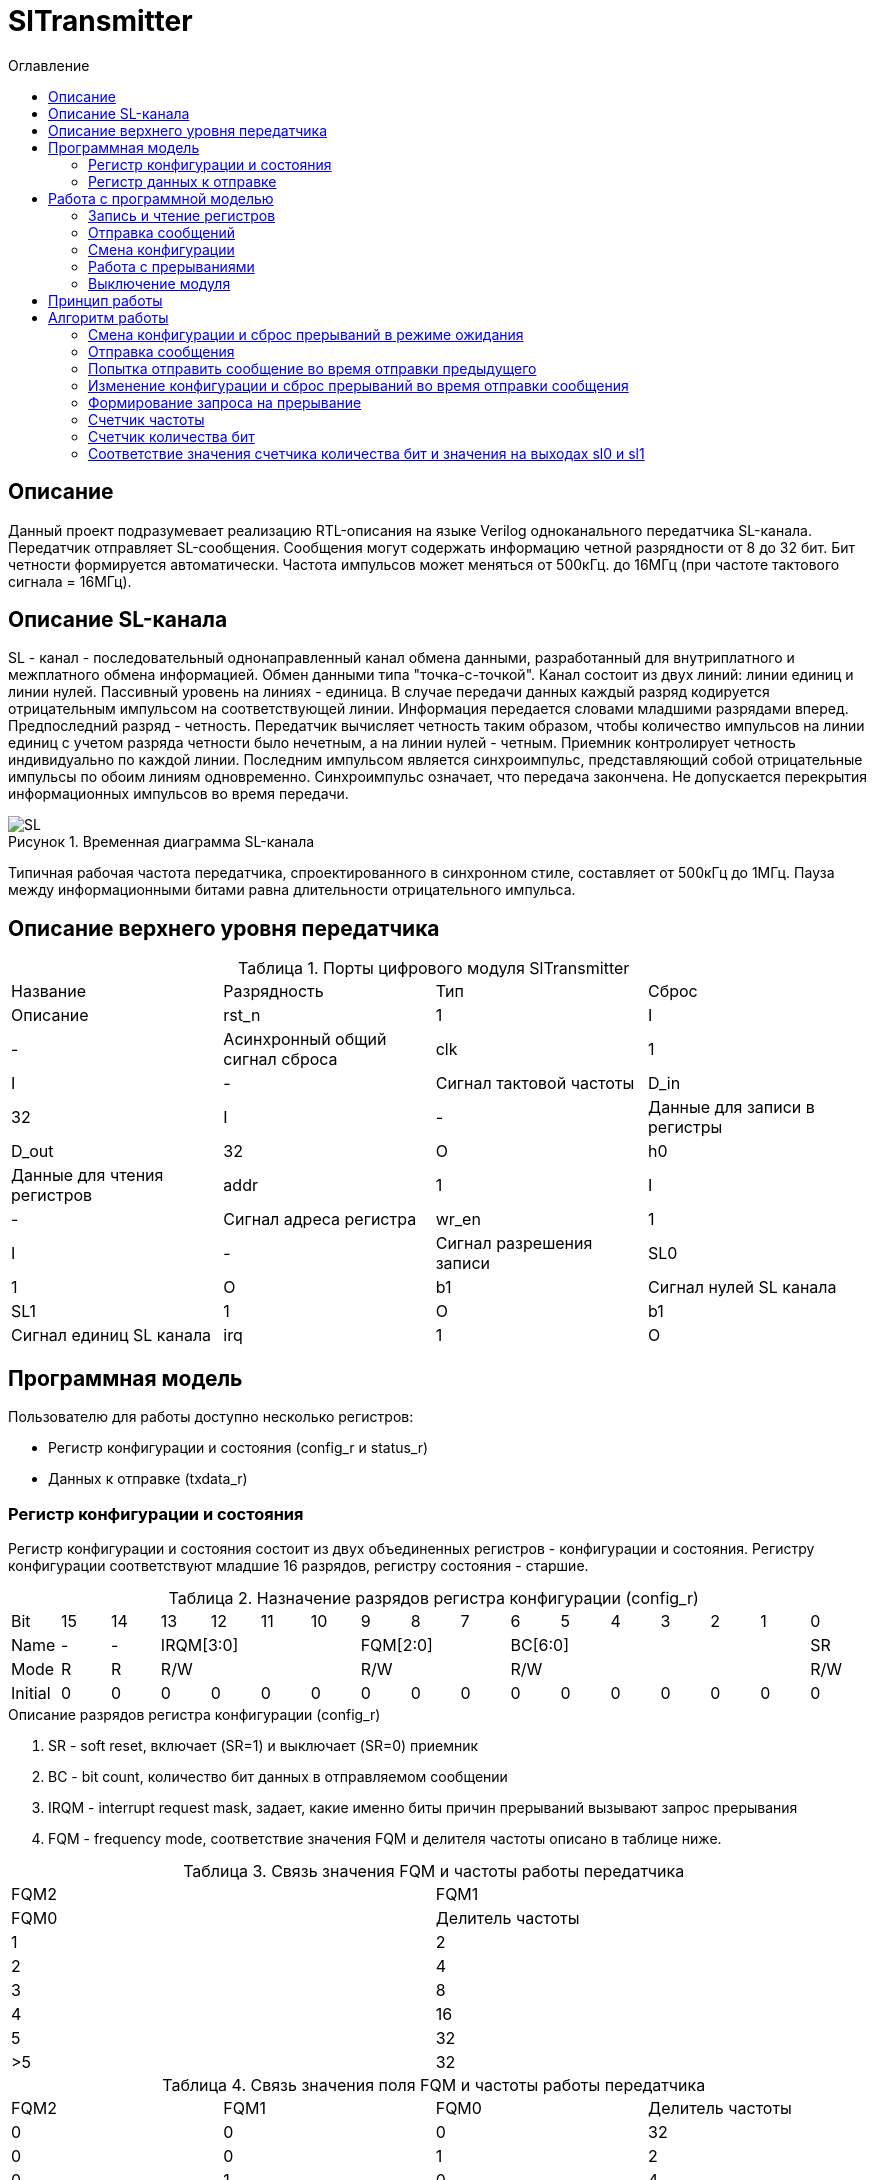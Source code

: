= SlTransmitter
:Date:      31.01.2017
:Revision:  0.3
:toc:       right
:icons:     font
:source-highlighter: rouge
:table-caption:     Таблица
:listing-caption:   Код
:chapter-label:     Глава
:toc-title:         Оглавление
:version-label:     Версия
:figure-caption:    Рисунок
:imagesdir:         ./../img/

[[trans-main-description]]
== Описание
Данный проект подразумевает реализацию RTL-описания на языке Verilog одноканального передатчика SL-канала.
Передатчик отправляет SL-сообщения. Сообщения могут содержать информацию четной разрядности от 8 до 32 бит.
Бит четности формируется автоматически. Частота импульсов может меняться от 500кГц.
до 16МГц (при частоте тактового сигнала = 16МГц).

[[sl-channel-review-2]]
== Описание SL-канала
SL - канал - последовательный однонаправленный канал обмена данными, разработанный
для внутриплатного и межплатного обмена информацией. Обмен данными типа "точка-с-точкой".
Канал состоит из двух линий: линии единиц и линии нулей.
Пассивный уровень на линиях - единица.
В случае передачи данных каждый разряд кодируется отрицательным импульсом на соответствующей линии.
Информация передается словами младшими разрядами вперед. Предпоследний разряд - четность.
Передатчик вычисляет четность таким образом,
чтобы количество импульсов на линии единиц с учетом разряда четности было нечетным,
а на линии нулей - четным. Приемник контролирует четность индивидуально по каждой линии.
Последним импульсом является синхроимпульс, представляющий собой отрицательные
импульсы по обоим линиям одновременно. Синхроимпульс означает, что передача закончена.
Не допускается перекрытия информационных импульсов во время передачи.

image::SL.png[title="Временная диаграмма SL-канала", align="center"]

Типичная рабочая частота передатчика, спроектированного в синхронном стиле,
составляет от 500кГц до 1МГц. Пауза между информационными битами равна длительности
 отрицательного импульса.

[[trans-top-level-description]]
== Описание верхнего уровня передатчика

.Порты цифрового модуля SlTransmitter
[cols="4*^", halign="left", width=99%]
|===
|Название    |Разрядность |Тип |Сброс |Описание
|rst_n       |1           |I   | -     |Асинхронный общий сигнал сброса
|clk         |1           |I   | -     |Сигнал тактовой частоты
|D_in        |32          |I   | -     |Данные для записи в регистры
|D_out       |32          |O   |h0     |Данные для чтения регистров
|addr        |1           |I   | -     |Сигнал адреса регистра
|wr_en       |1           |I   | -     |Сигнал разрешения записи
|SL0         |1           |O   |b1     |Сигнал нулей SL канала
|SL1         |1           |O   |b1     |Сигнал единиц SL канала
|irq         |1           |O   |b0     |Сигнал запроса на прерывание
|===

<<<
[[trans-programm-model]]
== Программная модель
Пользователю для работы доступно несколько регистров:

* Регистр конфигурации и состояния (config_r и status_r)
* Данных к отправке (txdata_r)

=== Регистр конфигурации и состояния

Регистр конфигурации и состояния состоит из двух объединенных  регистров -
конфигурации и состояния. Регистру конфигурации соответствуют младшие 16 разрядов,
регистру состояния - старшие.

.Назначение разрядов регистра конфигурации  (config_r)
[cols="17*^", width=99%]
|===
|Bit     |15   |14  |13 |12 |11 |10 |9  |8  |7  |6 |5 |4 |3 |2 |1 |0
|Name    |-    |- 4+|IRQM[3:0]    3+|FQM[2:0] 6+|BC[6:0]          |SR
|Mode    |R    |R 4+|R/W          3+|R/W      6+|R/W              |R/W
|Initial |0    |0   |0  |0  |0  |0  |0  |0  |0  |0 |0 |0 |0 |0 |0 |0
|===

.Описание разрядов регистра конфигурации (config_r)
. SR - soft reset, включает (SR=1) и выключает (SR=0) приемник
. BC - bit count, количество бит данных в отправляемом сообщении
. IRQM - interrupt request mask, задает, какие именно биты причин прерываний вызывают запрос прерывания
. FQM - frequency mode, соответствие значения FQM и делителя частоты описано в таблице ниже.

.Связь значения FQM и частоты работы передатчика
[cols="2*^", width=99%]
|===
|FQM2 |FQM1 | FQM0   | Делитель частоты
|1                                     |2
|2                                     |4
|3                                     |8
|4                                     |16
|5                                     |32
|>5                                    |32
|===

.Связь значения поля FQM и частоты работы передатчика
[cols="4*^", width=99%]
|===
|FQM2 |FQM1 | FQM0   | Делитель частоты
|0    |0    |0       |32
|0    |0    |1       |2
|0    |1    |0       |4
|0    |1    |1       |8
|1    |0    |0       |16
|1    |0    |1       |32
|1    |1    |0       |32
|1    |1    |1       |32
|===

.Связь разрядов IRQM и маскирования причин прерываний
[cols="2*^", width=99%]
|===
|Разряд поля IRQM     | Маскируемый бит
|IRQM0                |IRQSM
|IRQM1                |IRQWCC
|IRQM2                |IRQICC
|IRQM3                |IRQDWE
|===


.Назначение разрядов регистра состояния (status_r)
[cols="17*^", width=99%]
|===
|Bit     |31 |30 |29 |28 |27     |26    |25    |24    |23 |22 |21 |20 |19 |18 |17 |16
|Name    |-  |-  |-  |-  |IRQDWE |IRQIC |IRQCC |IRQSM |-  |-  |-  |-  |-  |-  |-  |SIP
|Mode    |R  |R  |R  |R  |R/W0   |R/W0  |R/W0  |R/W0  |R  |R  |R  |R  |R  |R  |R  |R
|Initial |0  |0  |0  |0  |0      |0     |0     |0     |0  |0  |0  |0  |0  |0  |0  |0
|===

.Описание разрядов регистра состояния (status_r)
. SIP - send in process, сообщение отправляется, при попытке перезаписи этого бита ничего не происходит
. IRQSM - interrupt request of sent message, запрос прерывания успешно отправленного сообщения
. IRQWCC - interrupt request of wrong configuration change, запрос прерывания попытки сменить конфигурацию во время отправки сообщения
. IRQICC - interrupt request of incorrect configuration change, запрос прерывания попытки установить неверную конфигурацию
. IRQDWE - interrupt request of data write error, запрос прерывания попытки записать сообщение во время отправки предыдущего

=== Регистр данных к отправке
txdata_r[31:0]

.Назначение разрядов регистра данных к отправке (txdata_r)
[cols="2*^", width=99%]
|===
|Bit     |31 - 0
|Name    |Data
|Mode    |R/W
|Initial |0
|===
.Описание разрядов регистра  данных к отправке (txdata_r)
. Data - данные к отправке.

<<<
== Работа с программной моделью

=== Запись и чтение регистров
Управление модулем осуществляется путем записи/чтения регистров.

Для считывания текущего значения одного из регистров блока необходимо сформировать на шине addr соответствующее ему значение,
указанное в таблице, длительностью не меньше такта опорной тактовой частоты.
Значение регистра будет сформировано на шине d_out через такт опорной после фронта сигнала на шине addr.

Для записи значения в один из регистров блока необходимо сформировать:

* на шине addr значение соответствующее регистру
* на шине d_in записываемую информацию,
* на порт wr_en - значение 1.

Также на на шине d_out через такт опорной после фронта сигнала на шине addr будет сформировано значение записанного регистра.
Значение шины d_out будет соответствовать значению последнего опрошенного или записанного регистра до формирования следующего запроса.

.Адреса регистров
[cols="2*^", width=99%]
|===
|Значение шины addr | Выбранный регистр
|1'b0               | регистр данных
|1'b1               | регистр конфигурации и состояния
|===

Запись в регистр данных во время отправки сообщения, приведет к прекращению отправки и формированию прерывания.

=== Отправка сообщений

Для отправки сообщений необходимо:

1. Если это необходимо, записать в регистр конфигурации и состояния необходимые настройки частоты и длинны слова (см. раздел "Смена конфиграции")
2. Записать в регистр данных сообщение на отправку
3. Если вы работаете по прерываниям, дождаться запроса на прерывания вызванного оправкой сообщения (IRQSM == 1).
3. Если вы работаете по таймеру, переодически опрашивая регистр конфиграции, убедится, что сообщение было отправлено (IRQSM == 1).
4. Сбросить поле причины прерывания IRQSM.
5. Записать в регистр данных следующее сообщение.

Сразу после записи в регистр данных модуль переходит в режим отправки сообщения. При этом
поле SIP регистра состояния устанавливается в "1".

В случае когда поле BC регистра конфигурации не равно 32, отправляемым сообщением
являются младшие биты регистра данных. Старшие биты регистра, которые не входят в длину сообщения
заданную конфигурацией ( txdata[31:32-BC] ) будут записаны в регистр, но игнорированы при отправке.

Во время отправки сообщения нельзя записывать новое сообщение - отправка будет прервана.

В конце отправки будет выставлен бит IRQSM = 1, и бит SIP = 0.
Если бит IRQSM не замаскирован, возникнет запрос на прерывание.

Для отправки следующего сообщения нужно сбросить поле причины прерывания IRQSM
и записать новое сообщение для отправки.

=== Смена конфигурации

Для изменения конфигурации передатчика необходимо:

1. Считав регистр конфигцрации и состояния убедится, что модуль не занят отправкой сообщения ( бит SIP регистра конфигурации и состояния равен 0).
   Если он занят отправкой, дождаться, пока отправка будет завершена.
2. Записать новые параметры в регистр конфигурации и состояния.

Для изменения конфигурации передатчика необходимо перезаписать регистр конфигурации и состояния.
В конфигурационной части может быть установлена необходимая частота, длинна слова,
маскировка причин запроса прерывания или осуществлен сброс модуля к исходным настройкам.
Неверной считается конфигурация с нечетными длинами слова или длинной слова лежащей вне промежутка от 8 до 32 бит.

Нельзя изменять поля BC и FQM во время отправки сообщения - отправка будет прервана.

=== Работа с прерываниями

Запрос прерывания происходит, когда произошло одно из событий и бит этого события не замаскирован :

* Отправка сообщения завершена (IRQSM)
* Была предпринята попытка записать некорректные данные в конфигурационный регистр (IRQICC)
* Изменение конфигурации в процессе отправки сообщения (IRQWCC)
* Попытка записать новые данные во время отправки старых (IRQDWE)

Причину возникновения можно посмотреть  в соответствующих полях регистра состояния.

Для сброса прерывания необходимо записать 0 в биты причин прерываний, которые необходимо сбросить.

Более подробно работа прерываний рассмотрена в разделе Алгоритм работы.

=== Выключение модуля

Чтобы выключить модуль необходимо записать 1 в бит SR регистра конфигурации и состояния.

Если сделать это во время отправки сообщения, отправка прекращается.
Регистры конфигурации и состояния возвращаются в начальное состояние.
Когда передатчик выключен, запись в регистр данных игнорируется.

<<<
[[trans-work-principle]]
== Принцип работы

Отправка сообщения обеспечивается двумя счетчиками: - счетчиком бит и  счетчиком циклов.

Счетчик циклов обеспечивает деление частоты. каждый раз,
когда счетчик циклов досчитывает до нуля, переключается счетчик битов.

На нечетных значениях счетчика бит на выходы SL0 и SL1 подаются значения соотвествующие
информационным битам, потом биту четности и синхроимпульсу.

На четных значениях счетчика бит на выходы SL0 и SL1 подаются единицы.

[[trans-work-algorythm]]
== Алгоритм работы
image::image_SlTransmitter_irq_algorithm.png[title="Алгоритм работы регистра состояния модуля SlTransmitter", align="center"]
Модуль может находиться в двух режимах: режим отправки и режим ожидания. После включения модуля, все биты регистра состояния устанавливаются в 0, модуль
находится в режиме ожидания.

=== Смена конфигурации и сброс прерываний в режиме ожидания

Чтобы сменить конфигурацию, необходимо записать новую конфигурацию в регистр конфигурации и состояния.
При записи регистра конфигурации и состояния в  режиме ожидания происходит проверка
битов прерываний: если значения полей причин прерываний шины D_in равны 0,
то соотвестующие поля причин прерываний регистра состояния сбрасываются. После этого если конфигурация некорректна, выставляется IRQICС = 1,
конфигурация не изменяется. Если бит IRQICC не замаскирован
формируется запрос на прерывание. Если конфигурация корректна она записывается в регистр.
Модуль остается в режиме ожидания.

=== Отправка сообщения

Чтобы отправить сообщение, необходимо записать информацию для отправки в регистр данных, когда модуль находится в режиме ожидания.
Сразу после записи данных в режиме ожидания, модуль переходит в режим отправки,
устанавливается поле  регистра состояний SIP = 1. По успешному окончанию отправки сообщения,
устанавливаются поля регистра состояний SIP = 0, и IRQSM = 1. Если бит IRQSM не замаскирован формируется запрос на прерывание.

=== Попытка отправить сообщение во время отправки предыдущего

Если записать данные в режиме отправки, выставляется бит IRQDWE = 1,
модуль экстренно завершает отправку и возвращается в режим ожидания, выставляется биты SIP = 0.
Если бит IRQDWE не замаскирован формируется запрос на прерывание.

=== Изменение конфигурации и сброс прерываний во время отправки сообщения

Когда модуль находится в режиме отправки, то без отмены приема возможно только изменение полей маскирования прерываний, и сброс битов причин прерываний.

Если в режиме отправки происходит запись регистра конфигурации и состояния,
сначала проверяются биты прерываний:если значения полей причин прерываний шины D_in равны 0,
то соотвестующие поля причин прерываний регистра состояния сбрасываются.

После этого, проверяется изменяются
ли биты конфигурации (поля FQM, BC). Если они не изменяются, модуль остается
в режиме отправки сообщения. Если они изменяются то отправка завершается, выставляются
биты SIP = 0 и IRQWCC = 1. Если бит IRQDWСС не замаскирован формируется запрос на прерывание.

Если конфигурация корректна, она записывается в регистр,
если же нет, выставляется бит IRQICC = 1.
Модуль переходит в режим ожидания.

=== Формирование запроса на прерывание

Запрос на прерывание формируется на выходе irq, через один такт после возникновения причины прерывания,
 если причина этого прерывания не замаскирована в поле IRQM.


image::image_SlTransmitter_send_algorithm.png[title="Алгоритм работы модуля SlTransmitter в режиме отправки", align="center"]

В начале режима отправки в сдвиговый регистр загружается отправляемое сообщение.
 Для организации отправки используются два счетчика:


=== Счетчик частоты

Счетчик частоты считает от значения (делитель частоты - 1) до значения 0. Когда счетчик частоты достигает максимального значения,
 инкрементируется счетчик количества бит.

=== Счетчик количества бит

Счетчик импульсов считает от числа, равного (BC + 2)*2-1 до 0, где BC (bit count) - поле регистра конфигурации.
Число (BC + 2)*2-1 получено следующим образом: необходимо отправить число бит информации заданное полем BC, бит четности и бит синхроимпульса.
В сумме BC+2 бит. Между битами нужно выставить на выход промежуточную комбинацию,
таким образом значение удваивается и получается (BC+2)*2 итераций счетчика и максимальное значение равное (BC+2)*2-1.

=== Соответствие значения счетчика количества бит и значения на выходах sl0 и sl1

На значениях счетчика битов (BC+2)*2-1, (BC+2)*2-3 .. 7, 5 на выход выставляется комбинация соответствующая первому биту сдвигового регистра.
Также происходит подсчет четности на основе первого бита сдвигового регистра и сдвиг регистра. Таким образом формируются информационные биты.

На всех четных значениях (BC+1)*2, (BC+1)*2 -2, .. 2, 0  на выход выставляется комбинация соответствующая промежутку между значащими битами (единица на линии нулей и единица на линии единиц)

На значении счетчика битов 3 на выход выставляется комбинация соответствующая подсчитанный четности, а на значении 1 - комбинация стоп бита.

*Экстренное завершение отправки*

Также на каждом значении счетчика частоты происходит проверка наличия ошибок - попытки записать данные во время отправки или изменения конфигурации. В случае, если ошибка произошла, отправка прекращается.

<<<
